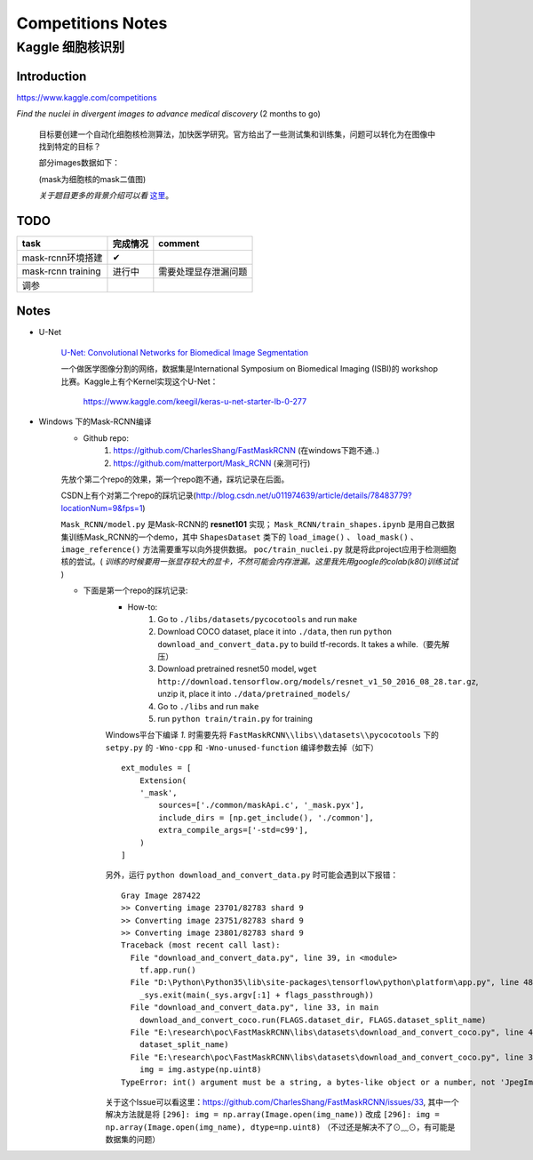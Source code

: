 Competitions Notes
===================

Kaggle 细胞核识别
-------------------

Introduction
>>>>>>>>>>>>>>>>>>>

https://www.kaggle.com/competitions

`Find the nuclei in divergent images to advance medical discovery` (2 months to go)

    目标要创建一个自动化细胞核检测算法，加快医学研究。官方给出了一些测试集和训练集，问题可以转化为在图像中找到特定的目标？

    部分images数据如下：

    |nuclei-demo|

    .. |nuclei-demo| image:: ../assets/demo_nuclei.png
        :width: 500px
        :align: middle

    (mask为细胞核的mask二值图)

    `关于题目更多的背景介绍可以看` `这里 <https://www.kaggle.com/c/data-science-bowl-2018#description>`_。

..
    |speed-cures|
    .. |speed-cures| image:: ../assets/speed-cures.jpg
        :width: 400px
        :align: middle

TODO
>>>>>>>>>>>>>>>>>>>

+--------------------------+-------------+--------------------+
|           task           |   完成情况  |    comment         |
+==========================+=============+====================+
|     mask-rcnn环境搭建    |      ✔      |                    |
+--------------------------+-------------+--------------------+
|     mask-rcnn training   |   进行中    |需要处理显存泄漏问题|
+--------------------------+-------------+--------------------+
|            调参          |             |                    |
+--------------------------+-------------+--------------------+

Notes
>>>>>>>>>>>>>>>>>>>

- U-Net

    `U-Net: Convolutional Networks for Biomedical Image Segmentation <https://arxiv.org/pdf/1505.04597.pdf>`_

    |U-Net|
    
    .. |U-Net| image:: ../assets/U-Net.png
        :width: 400px
        :align: middle

    一个做医学图像分割的网络，数据集是International Symposium on Biomedical Imaging (ISBI)的 workshop 比赛。Kaggle上有个Kernel实现这个U-Net：

        https://www.kaggle.com/keegil/keras-u-net-starter-lb-0-277

- Windows 下的Mask-RCNN编译
    |mask-rcnn|
        
    .. |mask-rcnn| image:: ../assets/mask-rcnn.png
        :width: 400px
        :align: middle

    - Github repo:
        1) https://github.com/CharlesShang/FastMaskRCNN (在windows下跑不通..)
        2) https://github.com/matterport/Mask_RCNN (亲测可行)

    先放个第二个repo的效果，第一个repo跑不通，踩坑记录在后面。
    |demo-mask-rcnn|

    .. |demo-mask-rcnn| image:: ../assets/demo-mask-rcnn.png
        :width: 700px
        :align: middle

    CSDN上有个对第二个repo的踩坑记录(http://blog.csdn.net/u011974639/article/details/78483779?locationNum=9&fps=1)

    ``Mask_RCNN/model.py`` 是Mask-RCNN的 **resnet101** 实现； ``Mask_RCNN/train_shapes.ipynb`` 是用自己数据集训练Mask_RCNN的一个demo，其中 ``ShapesDataset`` 类下的 ``load_image()`` 、 ``load_mask()`` 、``image_reference()`` 方法需要重写以向外提供数据。 ``poc/train_nuclei.py`` 就是将此project应用于检测细胞核的尝试。( `训练的时候要用一张显存较大的显卡，不然可能会内存泄漏。这里我先用google的colab(k80)训练试试` )


    - 下面是第一个repo的踩坑记录:
        - How-to:
            1) Go to ``./libs/datasets/pycocotools`` and run ``make``
            2) Download COCO dataset, place it into ``./data``, then run ``python download_and_convert_data.py`` to build tf-records. It takes a while.（要先解压）
            3) Download pretrained resnet50 model, ``wget http://download.tensorflow.org/models/resnet_v1_50_2016_08_28.tar.gz``, unzip it, place it into ``./data/pretrained_models/``
            4) Go to ``./libs`` and run ``make``
            5) run ``python train/train.py`` for training

        Windows平台下编译 `1.` 时需要先将 ``FastMaskRCNN\\libs\\datasets\\pycocotools`` 下的 ``setpy.py`` 的 ``-Wno-cpp`` 和 ``-Wno-unused-function`` 编译参数去掉（如下）
        ::

            ext_modules = [
                Extension(
                '_mask',
                    sources=['./common/maskApi.c', '_mask.pyx'],
                    include_dirs = [np.get_include(), './common'],
                    extra_compile_args=['-std=c99'],
                )
            ]

        另外，运行 ``python download_and_convert_data.py`` 时可能会遇到以下报错：
        ::

            Gray Image 287422
            >> Converting image 23701/82783 shard 9
            >> Converting image 23751/82783 shard 9
            >> Converting image 23801/82783 shard 9
            Traceback (most recent call last):
              File "download_and_convert_data.py", line 39, in <module>
                tf.app.run()
              File "D:\Python\Python35\lib\site-packages\tensorflow\python\platform\app.py", line 48, in run
                _sys.exit(main(_sys.argv[:1] + flags_passthrough))
              File "download_and_convert_data.py", line 33, in main
                download_and_convert_coco.run(FLAGS.dataset_dir, FLAGS.dataset_split_name)
              File "E:\research\poc\FastMaskRCNN\libs\datasets\download_and_convert_coco.py", line 457, in run
                dataset_split_name)
              File "E:\research\poc\FastMaskRCNN\libs\datasets\download_and_convert_coco.py", line 303, in _add_to_tfrecord
                img = img.astype(np.uint8)
            TypeError: int() argument must be a string, a bytes-like object or a number, not 'JpegImageFile'

        关于这个Issue可以看这里：https://github.com/CharlesShang/FastMaskRCNN/issues/33, 其中一个解决方法就是将 ``[296]: img = np.array(Image.open(img_name))`` 改成 ``[296]: img = np.array(Image.open(img_name), dtype=np.uint8)`` （不过还是解决不了⊙﹏⊙，有可能是数据集的问题）


